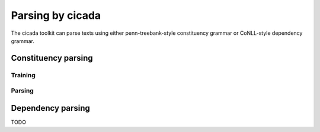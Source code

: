 Parsing by cicada
=================

The cicada toolkit can parse texts using either penn-treebank-style
constituency grammar or CoNLL-style dependency grammar.


Constituency parsing
--------------------

Training
````````


Parsing
```````


Dependency parsing
------------------

TODO
